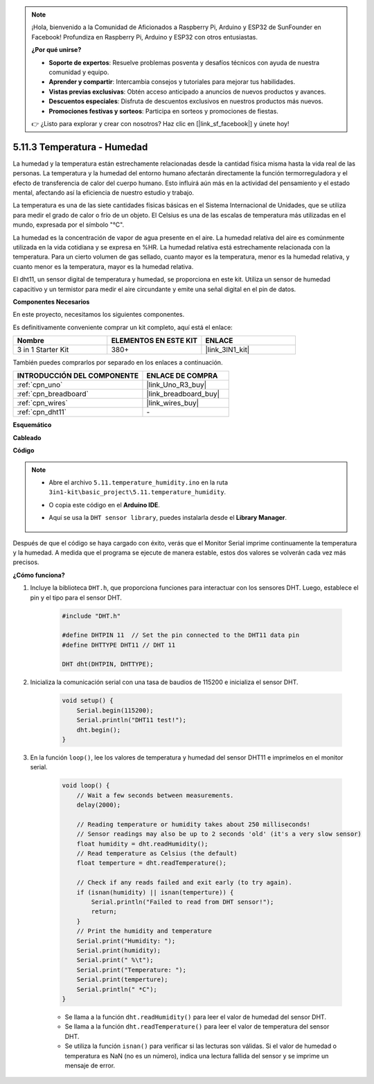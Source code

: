 .. note::

    ¡Hola, bienvenido a la Comunidad de Aficionados a Raspberry Pi, Arduino y ESP32 de SunFounder en Facebook! Profundiza en Raspberry Pi, Arduino y ESP32 con otros entusiastas.

    **¿Por qué unirse?**

    - **Soporte de expertos**: Resuelve problemas posventa y desafíos técnicos con ayuda de nuestra comunidad y equipo.
    - **Aprender y compartir**: Intercambia consejos y tutoriales para mejorar tus habilidades.
    - **Vistas previas exclusivas**: Obtén acceso anticipado a anuncios de nuevos productos y avances.
    - **Descuentos especiales**: Disfruta de descuentos exclusivos en nuestros productos más nuevos.
    - **Promociones festivas y sorteos**: Participa en sorteos y promociones de fiestas.

    👉 ¿Listo para explorar y crear con nosotros? Haz clic en [|link_sf_facebook|] y únete hoy!

.. _ar_dht11:

5.11.3 Temperatura - Humedad
===============================

La humedad y la temperatura están estrechamente relacionadas desde la cantidad física misma hasta la vida real de las personas.
La temperatura y la humedad del entorno humano afectarán directamente la función termorreguladora y el efecto de transferencia de calor del cuerpo humano.
Esto influirá aún más en la actividad del pensamiento y el estado mental, afectando así la eficiencia de nuestro estudio y trabajo.

La temperatura es una de las siete cantidades físicas básicas en el Sistema Internacional de Unidades, que se utiliza para medir el grado de calor o frío de un objeto.
El Celsius es una de las escalas de temperatura más utilizadas en el mundo, expresada por el símbolo "℃".

La humedad es la concentración de vapor de agua presente en el aire.
La humedad relativa del aire es comúnmente utilizada en la vida cotidiana y se expresa en %HR. La humedad relativa está estrechamente relacionada con la temperatura.
Para un cierto volumen de gas sellado, cuanto mayor es la temperatura, menor es la humedad relativa, y cuanto menor es la temperatura, mayor es la humedad relativa.

.. image:: img/Dht11.png

El dht11, un sensor digital de temperatura y humedad, se proporciona en este kit. Utiliza un sensor de humedad capacitivo y un termistor para medir el aire circundante y emite una señal digital en el pin de datos.

**Componentes Necesarios**

En este proyecto, necesitamos los siguientes componentes.

Es definitivamente conveniente comprar un kit completo, aquí está el enlace:

.. list-table::
    :widths: 20 20 20
    :header-rows: 1

    *   - Nombre	
        - ELEMENTOS EN ESTE KIT
        - ENLACE
    *   - 3 in 1 Starter Kit
        - 380+
        - |link_3IN1_kit|

También puedes comprarlos por separado en los enlaces a continuación.

.. list-table::
    :widths: 30 20
    :header-rows: 1

    *   - INTRODUCCIÓN DEL COMPONENTE
        - ENLACE DE COMPRA

    *   - :ref:`cpn_uno`
        - |link_Uno_R3_buy|
    *   - :ref:`cpn_breadboard`
        - |link_breadboard_buy|
    *   - :ref:`cpn_wires`
        - |link_wires_buy|
    *   - :ref:`cpn_dht11`
        - \-


**Esquemático**

.. image:: img/circuit_7.3_dht11.png

**Cableado**

.. image:: img/dht11_bb.jpg

**Código**

.. note::

    * Abre el archivo ``5.11.temperature_humidity.ino`` en la ruta ``3in1-kit\basic_project\5.11.temperature_humidity``.
    * O copia este código en el **Arduino IDE**.
    * Aquí se usa la ``DHT sensor library``, puedes instalarla desde el **Library Manager**.

        .. image:: ../img/lib_dht11.png

.. raw:: html
    
    <iframe src=https://create.arduino.cc/editor/sunfounder01/c5b4c902-f39d-45a6-9a17-1308056041a8/preview?embed style="height:510px;width:100%;margin:10px 0" frameborder=0></iframe>

Después de que el código se haya cargado con éxito, verás que el Monitor Serial imprime continuamente la temperatura y la humedad. A medida que el programa se ejecute de manera estable, estos dos valores se volverán cada vez más precisos.

**¿Cómo funciona?**

#. Incluye la biblioteca ``DHT.h``, que proporciona funciones para interactuar con los sensores DHT. Luego, establece el pin y el tipo para el sensor DHT.

    .. code-block:: arduino

        #include "DHT.h"

        #define DHTPIN 11  // Set the pin connected to the DHT11 data pin
        #define DHTTYPE DHT11 // DHT 11 

        DHT dht(DHTPIN, DHTTYPE);

#. Inicializa la comunicación serial con una tasa de baudios de 115200 e inicializa el sensor DHT.

    .. code-block:: arduino

        void setup() {
            Serial.begin(115200);
            Serial.println("DHT11 test!");
            dht.begin();
        }

#. En la función ``loop()``, lee los valores de temperatura y humedad del sensor DHT11 e imprímelos en el monitor serial.

    .. code-block:: arduino

        void loop() {
            // Wait a few seconds between measurements.
            delay(2000);

            // Reading temperature or humidity takes about 250 milliseconds!
            // Sensor readings may also be up to 2 seconds 'old' (it's a very slow sensor)
            float humidity = dht.readHumidity();
            // Read temperature as Celsius (the default)
            float temperture = dht.readTemperature();

            // Check if any reads failed and exit early (to try again).
            if (isnan(humidity) || isnan(temperture)) {
                Serial.println("Failed to read from DHT sensor!");
                return;
            }
            // Print the humidity and temperature
            Serial.print("Humidity: "); 
            Serial.print(humidity);
            Serial.print(" %\t");
            Serial.print("Temperature: ");  
            Serial.print(temperture);
            Serial.println(" *C");
        }

    * Se llama a la función ``dht.readHumidity()`` para leer el valor de humedad del sensor DHT.
    * Se llama a la función ``dht.readTemperature()`` para leer el valor de temperatura del sensor DHT.
    * Se utiliza la función ``isnan()`` para verificar si las lecturas son válidas. Si el valor de humedad o temperatura es NaN (no es un número), indica una lectura fallida del sensor y se imprime un mensaje de error.

